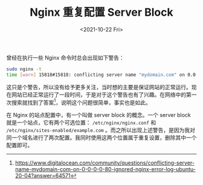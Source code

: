 #+TITLE: Nginx 重复配置 Server Block
#+DATE: <2021-10-22 Fri>
曾经在执行一些 Nginx 命令时总会出现如下警告：

#+BEGIN_SRC sh
sudo nginx -t
time [warn] 15818#15818: conflicting server name "mydomain.com" on 0.0.0.0:80, ignored
#+END_SRC

这只是个警告，所以没有给予更多关注，当时想的主要是保证网站的正常运行。现在网站已经正常运行了一段时间，于是对于这个警告也有了兴趣。在网络中的第一次搜索就找到了答案[fn:1]，说明这个问题很简单，事实也是如此。

在 Nginx 的站点配置中，有一个叫做 server block 的概念。一个 server block 就是一个站点，它有两个可选位置： =/etc/nginx/nginx.conf= 和 =/etc/nginx/sites-enabled/example.com= 。而之所以出现上述警告，是因为我对同一个域名进行了两次配置。我同时使用这两个位置属于重复设置，删除其中一个配置即可。

[fn:1] https://www.digitalocean.com/community/questions/conflicting-server-name-mydomain-com-on-0-0-0-0-80-ignored-nginx-error-log-ubuntu-20-04?answer=64571